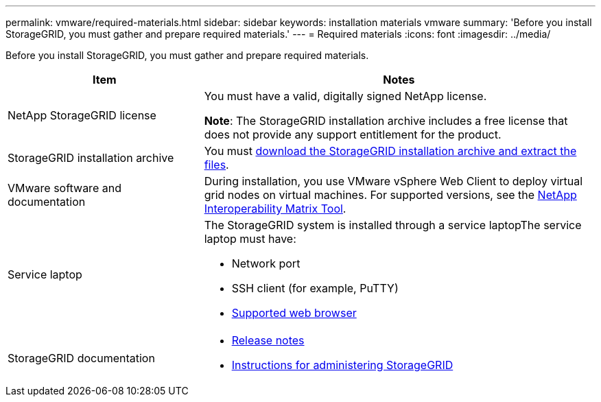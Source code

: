 ---
permalink: vmware/required-materials.html
sidebar: sidebar
keywords: installation materials vmware
summary: 'Before you install StorageGRID, you must gather and prepare required materials.'
---
= Required materials
:icons: font
:imagesdir: ../media/

[.lead]
Before you install StorageGRID, you must gather and prepare required materials.

[cols="1a,2a" options="header"]
|===
| Item| Notes
|NetApp StorageGRID license
|You must have a valid, digitally signed NetApp license.

*Note*: The StorageGRID installation archive includes a free license that does not provide any support entitlement for the product.

|StorageGRID installation archive
|You must xref:downloading-and-extracting-storagegrid-installation-files.adoc[download the StorageGRID installation archive and extract the files].

|VMware software and documentation
|During installation, you use VMware vSphere Web Client to deploy virtual grid nodes on virtual machines. For supported versions, see the https://imt.netapp.com/matrix/#welcome[NetApp Interoperability Matrix Tool^].

|Service laptop
|The StorageGRID system is installed through a service laptopThe service laptop must have:

* Network port
* SSH client (for example, PuTTY)
* xref:../admin/web-browser-requirements.adoc[Supported web browser]

|StorageGRID documentation
|
* xref:../release-notes/index.adoc[Release notes]
* xref:../admin/index.adoc[Instructions for administering StorageGRID]
|===

